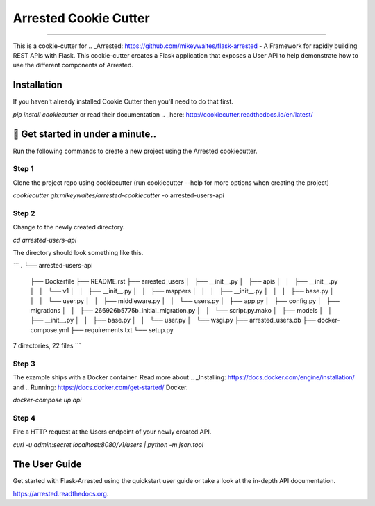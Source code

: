 ==========================
Arrested Cookie Cutter
==========================

.. image:: https://badges.gitter.im/bruv-io/Arrested.png
    :target: https://gitter.im/bruv-io/Arrested

-------------------

This is a cookie-cutter for .. _Arrested: https://github.com/mikeywaites/flask-arrested - A Framework for rapidly building REST APIs with Flask.  This cookie-cutter creates a Flask application
that exposes a User API to help demonstrate how to use the different components of Arrested.


Installation
---------------------

If you haven't already installed Cookie Cutter then you'll need to do that first.

`pip install cookiecutter` or read their documentation .. _here: http://cookiecutter.readthedocs.io/en/latest/


🚀 Get started in under a minute..
-----------------------------------------

Run the following commands to create a new project using the Arrested cookiecutter.

Step 1
^^^^^^^^^

Clone the project repo using cookiecutter (run cookiecutter --help for more options when creating the project)

`cookiecutter gh:mikeywaites/arrested-cookiecutter` -o arrested-users-api


Step 2
^^^^^^^^^^

Change to the newly created directory.

`cd arrested-users-api`

The directory should look something like this.

```
.
└── arrested-users-api
    ├── Dockerfile
    ├── README.rst
    ├── arrested_users
    │   ├── __init__.py
    │   ├── apis
    │   │   ├── __init__.py
    │   │   └── v1
    │   │       ├── __init__.py
    │   │       ├── mappers
    │   │       │   ├── __init__.py
    │   │       │   ├── base.py
    │   │       │   └── user.py
    │   │       ├── middleware.py
    │   │       └── users.py
    │   ├── app.py
    │   ├── config.py
    │   ├── migrations
    │   │   ├── 266926b5775b_initial_migration.py
    │   │   └── script.py.mako
    │   ├── models
    │   │   ├── __init__.py
    │   │   ├── base.py
    │   │   └── user.py
    │   └── wsgi.py
    ├── arrested_users.db
    ├── docker-compose.yml
    ├── requirements.txt
    └── setup.py

7 directories, 22 files
```

Step 3
^^^^^^^^^^

The example ships with a Docker container.  Read more about .. _Installing: https://docs.docker.com/engine/installation/ and .. Running: https://docs.docker.com/get-started/ Docker.

`docker-compose up api`

Step 4
^^^^^^^^^^^^

Fire a HTTP request at the Users endpoint of your newly created API.

`curl -u admin:secret localhost:8080/v1/users | python -m json.tool`


The User Guide
--------------

Get started with Flask-Arrested using the quickstart user guide or take a look at the in-depth API documentation.

`<https://arrested.readthedocs.org>`_.

